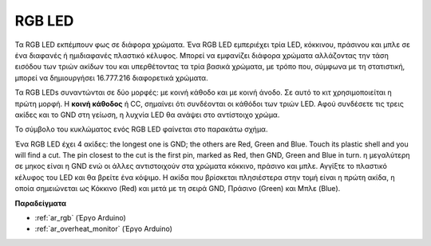 .. _cpn_rgb:

RGB LED
=================

.. image:: img/rgb_led.png
    :width: 100
    
Τα RGB LED εκπέμπουν φως σε διάφορα χρώματα. Ένα RGB LED εμπεριέχει τρία LED, κόκκινου, πράσινου και μπλε σε ένα διαφανές ή ημιδιαφανές πλαστικό κέλυφος. Μπορεί να εμφανίζει διάφορα χρώματα αλλάζοντας την τάση εισόδου των τριών ακίδων του και υπερθέτοντας τα τρία βασικά χρώματα, με τρόπο που, σύμφωνα με τη στατιστική, μπορεί να δημιουργήσει 16.777.216 διαφορετικά χρώματα.

.. image:: img/rgb_light.png
    :width: 600

Τα RGB LEDs συναντώνται σε δύο μορφές: με κοινή κάθοδο και με κοινή άνοδο. Σε αυτό το κιτ χρησιμοποιείται η πρώτη μορφή. Η **κοινή κάθοδος** ή CC, σημαίνει ότι συνδέονται οι κάθόδοι των τριών LED. Αφού συνδέσετε τις τρεις ακίδες και το GND στη γείωση, η λυχνία LED θα ανάψει στο αντίστοιχο χρώμα.

Το σύμβολο του κυκλώματος ενός RGB LED φαίνεται στο παρακάτω σχήμα.

.. image:: img/rgb_symbol.png
    :width: 300

Ένα RGB LED έχει 4 ακίδες: the longest one is GND; the others are Red, Green and Blue. Touch its plastic shell and you will find a cut. The pin closest to the cut is the first pin, marked as Red, then GND, Green and Blue in turn. η μεγαλύτερη σε μηκος είναι η GND ενώ οι άλλες αντιστοιχούν στα χρώματα κόκκινο, πράσινο και μπλε. Αγγίξτε το πλαστικό κέλυφος του LED και θα βρείτε ένα κόψιμο. Η ακίδα που βρίσκεται πλησιέστερα στην τομή είναι η πρώτη ακίδα, η οποία σημειώνεται ως Κόκκινο (Red) και μετά με τη σειρά GND, Πράσινο (Green) και Μπλε (Blue).

.. image:: img/rgb_pin.jpg
    :width: 200

**Παραδείγματα**

* :ref:`ar_rgb` (Έργο Arduino)
* :ref:`ar_overheat_monitor` (Έργο Arduino)

